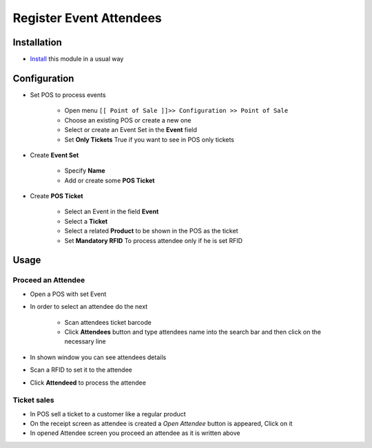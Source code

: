 ==========================
 Register Event Attendees
==========================

Installation
============

* `Install <https://odoo-development.readthedocs.io/en/latest/odoo/usage/install-module.html>`__ this module in a usual way

Configuration
=============

* Set POS to process events

    * Open menu ``[[ Point of Sale ]]>> Configuration >> Point of Sale``
    * Choose an existing POS or create a new one
    * Select or create an Event Set in the **Event** field
    * Set **Only Tickets** True if you want to see in POS only tickets

* Create **Event Set**

    * Specify **Name**
    * Add or create some **POS Ticket**

* Create **POS Ticket**

    * Select an Event in the field **Event**
    * Select a **Ticket**
    * Select a related **Product** to be shown in the POS as the ticket
    * Set **Mandatory RFID** To process attendee only if he is set RFID

Usage
=====

Proceed an Attendee
-------------------

* Open a POS with set Event
* In order to select an attendee do the next

    * Scan attendees ticket barcode
    * Click **Attendees** button and type attendees name into the search bar and then click on the necessary line

* In shown window you can see attendees details
* Scan a RFID to set it to the attendee
* Click **Attendeed** to process the attendee

Ticket sales
------------

* In POS sell a ticket to a customer like a regular product
* On the receipt screen as attendee is created a *Open Attendee* button is appeared, Click on it
* In opened Attendee screen you proceed an attendee as it is written above
